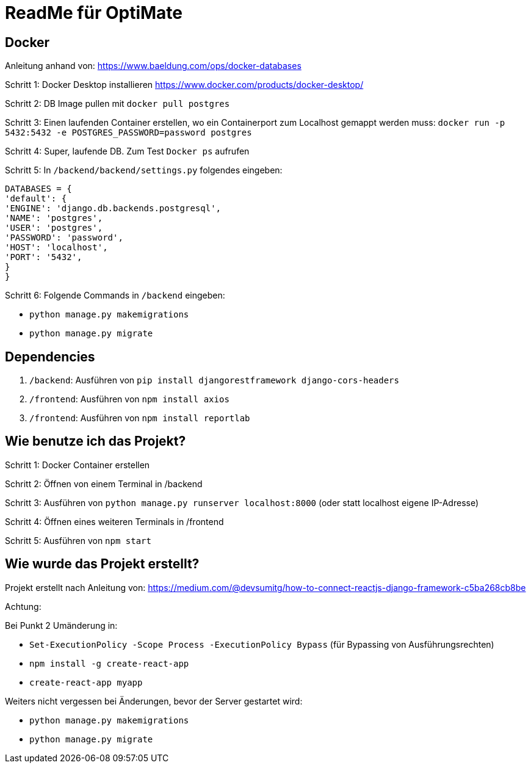 = ReadMe für OptiMate

== Docker

Anleitung anhand von: https://www.baeldung.com/ops/docker-databases 

Schritt 1: Docker Desktop installieren https://www.docker.com/products/docker-desktop/

Schritt 2: DB Image pullen mit `docker pull postgres`

Schritt 3: Einen laufenden Container erstellen, wo ein Containerport zum Localhost gemappt werden muss: `docker run -p 5432:5432 -e POSTGRES_PASSWORD=password postgres`

Schritt 4: Super, laufende DB. Zum Test `Docker ps` aufrufen

Schritt 5: In `/backend/backend/settings.py` folgendes eingeben: 

        DATABASES = {
        'default': {
        'ENGINE': 'django.db.backends.postgresql',
        'NAME': 'postgres',
        'USER': 'postgres',
        'PASSWORD': 'password',
        'HOST': 'localhost',
        'PORT': '5432',
        }
        }

Schritt 6: Folgende Commands in `/backend` eingeben: 

* `python manage.py makemigrations`
* `python manage.py migrate`


== Dependencies

1. `/backend`: Ausführen von `pip install djangorestframework django-cors-headers`

2. `/frontend`: Ausführen von `npm install axios`

3. `/frontend`: Ausführen von `npm install reportlab`

== Wie benutze ich das Projekt?

Schritt 1: Docker Container erstellen 

Schritt 2: Öffnen von einem Terminal in /backend

Schritt 3: Ausführen von `python manage.py runserver localhost:8000` (oder statt localhost eigene IP-Adresse)

Schritt 4: Öffnen eines weiteren Terminals in /frontend

Schritt 5: Ausführen von `npm start`


== Wie wurde das Projekt erstellt?

Projekt erstellt nach Anleitung von: https://medium.com/@devsumitg/how-to-connect-reactjs-django-framework-c5ba268cb8be

Achtung: 

Bei Punkt 2 Umänderung in: 

* `Set-ExecutionPolicy -Scope Process -ExecutionPolicy Bypass` (für Bypassing von Ausführungsrechten)
* `npm install -g create-react-app`
* `create-react-app myapp`

Weiters nicht vergessen bei Änderungen, bevor der Server gestartet wird: 

* `python manage.py makemigrations`
* `python manage.py migrate`

